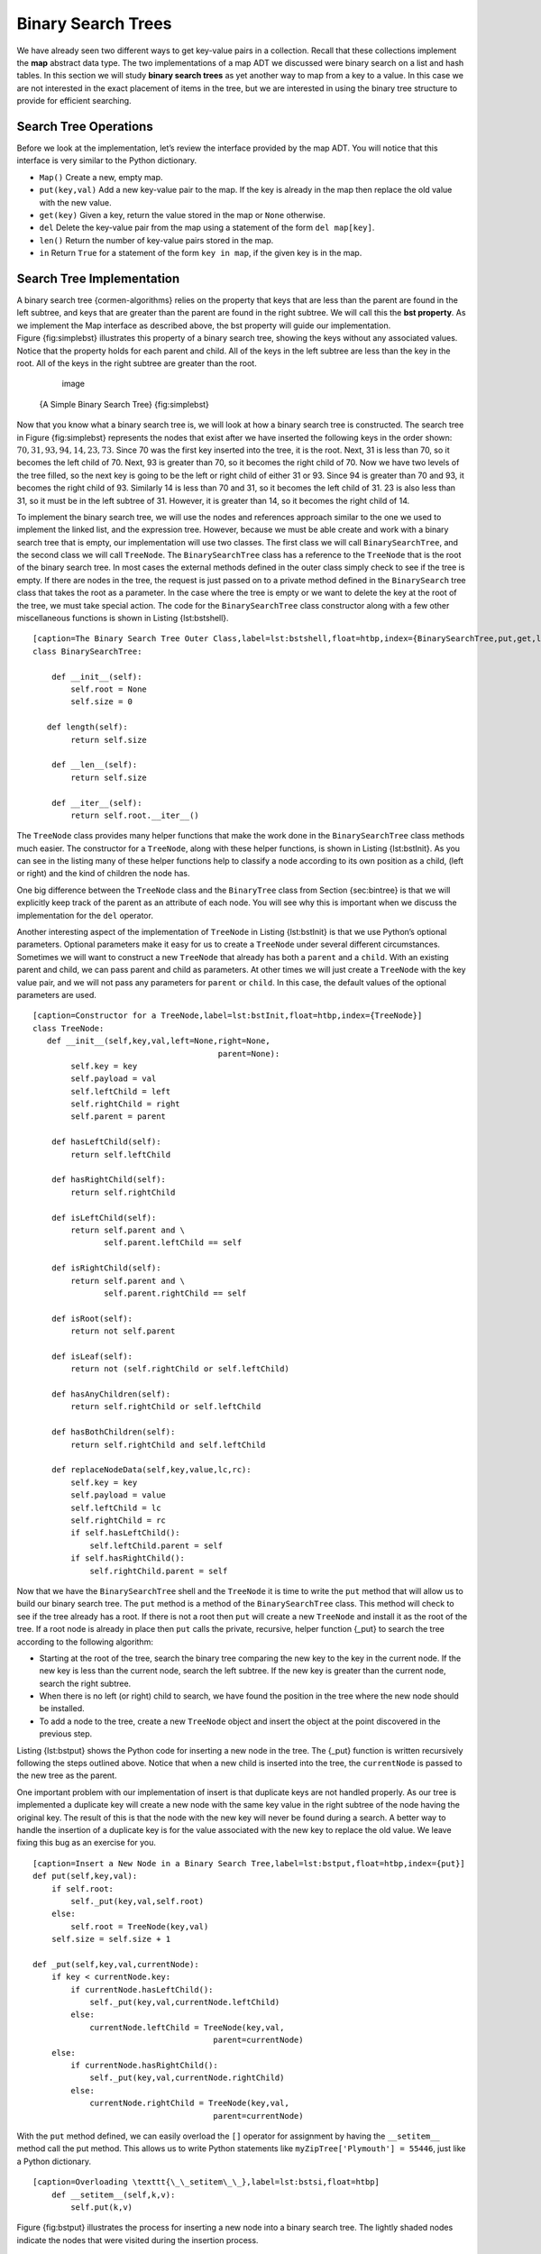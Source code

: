
Binary Search Trees
-------------------

We have already seen two different ways to get key-value pairs in a
collection. Recall that these collections implement the **map** abstract
data type. The two implementations of a map ADT we discussed were binary
search on a list and hash tables. In this section we will study **binary
search trees** as yet another way to map from a key to a value. In this
case we are not interested in the exact placement of items in the tree,
but we are interested in using the binary tree structure to provide for
efficient searching.

Search Tree Operations
~~~~~~~~~~~~~~~~~~~~~~

Before we look at the implementation, let’s review the interface
provided by the map ADT. You will notice that this interface is very
similar to the Python dictionary.

-  ``Map()`` Create a new, empty map.

-  ``put(key,val)`` Add a new key-value pair to the map. If the key is
   already in the map then replace the old value with the new value.

-  ``get(key)`` Given a key, return the value stored in the map or
   ``None`` otherwise.

-  ``del`` Delete the key-value pair from the map using a statement of
   the form ``del map[key]``.

-  ``len()`` Return the number of key-value pairs stored in the map.

-  ``in`` Return ``True`` for a statement of the form ``key in map``, if
   the given key is in the map.

Search Tree Implementation
~~~~~~~~~~~~~~~~~~~~~~~~~~

A binary search tree {cormen-algorithms} relies on the property that
keys that are less than the parent are found in the left subtree, and
keys that are greater than the parent are found in the right subtree. We
will call this the **bst property**. As we implement the Map interface
as described above, the bst property will guide our implementation.
Figure {fig:simplebst} illustrates this property of a binary search
tree, showing the keys without any associated values. Notice that the
property holds for each parent and child. All of the keys in the left
subtree are less than the key in the root. All of the keys in the right
subtree are greater than the root.

	.. figure:: Trees/simpleBST.png
	   :align: center
	   :alt: image

	   image

    {A Simple Binary Search Tree} {fig:simplebst}

Now that you know what a binary search tree is, we will look at how a
binary search tree is constructed. The search tree in
Figure {fig:simplebst} represents the nodes that exist after we have
inserted the following keys in the order shown:
:math:`70,31,93,94,14,23,73`. Since 70 was the first key inserted into
the tree, it is the root. Next, 31 is less than 70, so it becomes the
left child of 70. Next, 93 is greater than 70, so it becomes the right
child of 70. Now we have two levels of the tree filled, so the next key
is going to be the left or right child of either 31 or 93. Since 94 is
greater than 70 and 93, it becomes the right child of 93. Similarly 14
is less than 70 and 31, so it becomes the left child of 31. 23 is also
less than 31, so it must be in the left subtree of 31. However, it is
greater than 14, so it becomes the right child of 14.

To implement the binary search tree, we will use the nodes and
references approach similar to the one we used to implement the linked
list, and the expression tree. However, because we must be able create
and work with a binary search tree that is empty, our implementation
will use two classes. The first class we will call ``BinarySearchTree``,
and the second class we will call ``TreeNode``. The ``BinarySearchTree``
class has a reference to the ``TreeNode`` that is the root of the binary
search tree. In most cases the external methods defined in the outer
class simply check to see if the tree is empty. If there are nodes in
the tree, the request is just passed on to a private method defined in
the ``BinarySearch`` tree class that takes the root as a parameter. In
the case where the tree is empty or we want to delete the key at the
root of the tree, we must take special action. The code for the
``BinarySearchTree`` class constructor along with a few other
miscellaneous functions is shown in Listing {lst:bstshell}.

::

    [caption=The Binary Search Tree Outer Class,label=lst:bstshell,float=htbp,index={BinarySearchTree,put,get,lenth}]
    class BinarySearchTree:

	def __init__(self):
	    self.root = None
	    self.size = 0
	
       def length(self):
	    return self.size

	def __len__(self):
	    return self.size

	def __iter__(self):
	    return self.root.__iter__()

The ``TreeNode`` class provides many helper functions that make the work
done in the ``BinarySearchTree`` class methods much easier. The
constructor for a ``TreeNode``, along with these helper functions, is
shown in Listing {lst:bstInit}. As you can see in the listing many of
these helper functions help to classify a node according to its own
position as a child, (left or right) and the kind of children the node
has.

One big difference between the ``TreeNode`` class and the ``BinaryTree``
class from Section {sec:bintree} is that we will explicitly keep track
of the parent as an attribute of each node. You will see why this is
important when we discuss the implementation for the ``del`` operator.

Another interesting aspect of the implementation of ``TreeNode`` in
Listing {lst:bstInit} is that we use Python’s optional parameters.
Optional parameters make it easy for us to create a ``TreeNode`` under
several different circumstances. Sometimes we will want to construct a
new ``TreeNode`` that already has both a ``parent`` and a ``child``.
With an existing parent and child, we can pass parent and child as
parameters. At other times we will just create a ``TreeNode`` with the
key value pair, and we will not pass any parameters for ``parent`` or
``child``. In this case, the default values of the optional parameters
are used.

::

    [caption=Constructor for a TreeNode,label=lst:bstInit,float=htbp,index={TreeNode}]
    class TreeNode:
       def __init__(self,key,val,left=None,right=None,
					   parent=None):
	    self.key = key
	    self.payload = val
	    self.leftChild = left
	    self.rightChild = right
	    self.parent = parent

	def hasLeftChild(self):
	    return self.leftChild

	def hasRightChild(self):
	    return self.rightChild
	
	def isLeftChild(self):
	    return self.parent and \
		   self.parent.leftChild == self

	def isRightChild(self):
	    return self.parent and \
		   self.parent.rightChild == self

	def isRoot(self):
	    return not self.parent

	def isLeaf(self):
	    return not (self.rightChild or self.leftChild)

	def hasAnyChildren(self):
	    return self.rightChild or self.leftChild

	def hasBothChildren(self):
	    return self.rightChild and self.leftChild
	
	def replaceNodeData(self,key,value,lc,rc):
	    self.key = key
	    self.payload = value
	    self.leftChild = lc
	    self.rightChild = rc
	    if self.hasLeftChild():
		self.leftChild.parent = self
	    if self.hasRightChild():
		self.rightChild.parent = self

Now that we have the ``BinarySearchTree`` shell and the ``TreeNode`` it
is time to write the ``put`` method that will allow us to build our
binary search tree. The ``put`` method is a method of the
``BinarySearchTree`` class. This method will check to see if the tree
already has a root. If there is not a root then ``put`` will create a
new ``TreeNode`` and install it as the root of the tree. If a root node
is already in place then ``put`` calls the private, recursive, helper
function {\_put} to search the tree according to the following
algorithm:

-  Starting at the root of the tree, search the binary tree comparing
   the new key to the key in the current node. If the new key is less
   than the current node, search the left subtree. If the new key is
   greater than the current node, search the right subtree.

-  When there is no left (or right) child to search, we have found the
   position in the tree where the new node should be installed.

-  To add a node to the tree, create a new ``TreeNode`` object and
   insert the object at the point discovered in the previous step.

Listing {lst:bstput} shows the Python code for inserting a new node in
the tree. The {\_put} function is written recursively following the
steps outlined above. Notice that when a new child is inserted into the
tree, the ``currentNode`` is passed to the new tree as the parent.

One important problem with our implementation of insert is that
duplicate keys are not handled properly. As our tree is implemented a
duplicate key will create a new node with the same key value in the
right subtree of the node having the original key. The result of this is
that the node with the new key will never be found during a search. A
better way to handle the insertion of a duplicate key is for the value
associated with the new key to replace the old value. We leave fixing
this bug as an exercise for you.

::

    [caption=Insert a New Node in a Binary Search Tree,label=lst:bstput,float=htbp,index={put}]
    def put(self,key,val):
	if self.root:
	    self._put(key,val,self.root)
	else:
	    self.root = TreeNode(key,val)
	self.size = self.size + 1

    def _put(self,key,val,currentNode):
	if key < currentNode.key:
	    if currentNode.hasLeftChild():
		self._put(key,val,currentNode.leftChild)
	    else:
		currentNode.leftChild = TreeNode(key,val,
					  parent=currentNode)
	else:
	    if currentNode.hasRightChild():
		self._put(key,val,currentNode.rightChild)
	    else:
		currentNode.rightChild = TreeNode(key,val,
					  parent=currentNode)

With the ``put`` method defined, we can easily overload the ``[]``
operator for assignment by having the ``__setitem__`` method call the
put method. This allows us to write Python statements like
``myZipTree['Plymouth'] = 55446``, just like a Python dictionary.

::

    [caption=Overloading \texttt{\_\_setitem\_\_},label=lst:bstsi,float=htbp]
	def __setitem__(self,k,v):
	    self.put(k,v)

Figure {fig:bstput} illustrates the process for inserting a new node
into a binary search tree. The lightly shaded nodes indicate the nodes
that were visited during the insertion process.

	.. figure:: Trees/bstput.png
	   :align: center
	   :alt: image

	   image

    {Inserting a Node with Key = 19} {fig:bstput}

Once the tree is constructed, the next task is to implement the
retrieval of a value for a given key. The ``get`` method is even easier
than the ``put`` method because it simply searches the tree recursively
until it gets to a non-matching leaf node or finds a matching key. When
a matching key is found, the value stored in the payload of the node is
returned.

Listing {lst:bstget} shows the code for ``get``, {\_get} and
{\_\_getitem\_\_}. The search code in the {\_get} method uses the same
logic for choosing the left or right child as the {\_put} method. Notice
that the {\_get} method returns a ``TreeNode`` to ``get``, this allows
{\_get} to be used as a flexible helper method for other
``BinarySearchTree`` methods that may need to make use of other data
from the ``TreeNode`` besides the payload.

By implementing the {\_\_getitem\_\_} method we can write a Python
statement that looks just like we are accessing a dictionary, when in
fact we are using a binary search tree, for example
``z = myZipTree['Fargo']}.  As you can see from
Listing~\ref``lst:bstget} all the {\_\_getitem\_\_} method does is call
``get``.

::

    [caption=Find the Value Stored with a Key,label=lst:bstget,float=htbp,index={get}]
    def get(self,key):
	if self.root:
	    res = self._get(key,self.root)
	    if res:
		return res.payload
	    else:
		return None
	else:
	    return None

    def _get(self,key,currentNode):
	if not currentNode:
	    return None
	elif currentNode.key == key:
	    return currentNode
	elif key < currentNode.key:
	    return self._get(key,currentNode.leftChild)
	else:
	    return self._get(key,currentNode.rightChild)

    def __getitem__(self,key):
	return self.get(key) 

Using ``get``, we can implement the ``in`` operation by writing a
{\_\_contains\_\_} method for the ``BinarySearchTree``. The
{\_\_contains\_\_} method will simply call ``get`` and return ``True``
if ``get`` returns a value, or ``False`` if it returns ``None``. The
code for {\_\_contains\_\_} is in Listing {lst:bsthaskey}.

::

    [caption=Testing Whether a Key is in a Tree,label=lst:bsthaskey,float=htbp,index={\_\_contains\_\_}]
    def __contains__(self,key):
	if self._get(key,self.root):
	    return True
	else:
	    return False

Recall that ``__contains__`` overloads the ``in`` operator and allows us
to write statements such as:

::

    [frame=none,numbers=none]
	if 'Northfield' in myZipTree:
	    print("oom ya ya")

Finally, we turn our attention to the most challenging method in the
binary search tree, the deletion of a key. The first task is to find the
node to delete by searching the tree. If the tree has more than one node
we search using the {\_get} method to find the ``TreeNode`` that needs
to be removed. If the tree only has a single node, that means we are
removing the root of the tree, but we still must check to make sure the
key of the root matches the key that is to be deleted. In either case if
the key is not found the ``del`` operator raises an error.

::

    [float=htb,caption=The \texttt{delete} method,label=lst:delkey,index={\_\_delitem\_\_,del}]
    def delete(self,key):
      if self.size > 1:
	  nodeToRemove = self._get(key,self.root)
	  if nodeToRemove:
	      self.remove(nodeToRemove)
	      self.size = self.size-1
	  else:
	      raise KeyError('Error, key not in tree')
      elif self.size == 1 and self.root.key == key:
	  self.root = None
	  self.size = self.size - 1
      else:
	  raise KeyError('Error, key not in tree')

    def __delitem__(self,key):
	self.delete(key)

Once we’ve found the node containing the key we want to delete, there
are three cases that we must consider:

#. The node to be deleted has no children (see Figure {fig:bstdel1}).

#. The node to be deleted has only one child (see Figure {fig:bstdel2}).

#. The node to be deleted has two children (see Figure {fig:bstdel3}).

The first case is straightforward. If the current node has no children
all we need to do is delete the node and remove the reference to this
node in the parent. The code for this case is shown in
Listing {lst:bstdel1}.

::

    [caption=Case 1: Deleting a Node with No Children,label=lst:bstdel1,float=htbp]
    if currentNode.isLeaf():
	if currentNode == currentNode.parent.leftChild:
	    currentNode.parent.leftChild = None
	else:
	    currentNode.parent.rightChild = None

	.. figure:: Trees/bstdel1
	   :align: center
	   :alt: image

	   image

    {Deleting Node 16, a Node without Children} {fig:bstdel1}

The second case is only slightly more complicated. If a node has only a
single child, then we can simply promote the child to take the place of
its parent. The code for this case is shown in Listing {lst:bstdel2}. As
you look at this code you will see that there are six cases to consider.
Since the cases are symmetric with respect to either having a left or
right child we will just discuss the case where the current node has a
left child. The decision proceeds as follows:

#. If the current node is a left child then we only need to update the
   parent reference of the left child to point to the parent of the
   current node, and then update the left child reference of the parent
   to point to the current node’s left child.

#. If the current node is a right child then we only need to update the
   parent reference of the right child to point to the parent of the
   current node, and then update the right child reference of the parent
   to point to the current node’s right child.

#. If the current node has no parent, it must be the root. In this case
   we will just replace the ``key``, ``payload``, ``leftChild``, and
   ``rightChild`` data by calling the ``replaceNodeData`` method on the
   root.

::

    [caption=Case 2: Deleting a Node with One Child,label=lst:bstdel2,float=htbp,basicstyle=\footnotesize]
    else: # this node has one child
      if currentNode.hasLeftChild():
	  if currentNode.isLeftChild():
	      currentNode.leftChild.parent = currentNode.parent
	      currentNode.parent.leftChild = currentNode.leftChild
	  elif currentNode.isRightChild():
	      currentNode.leftChild.parent = currentNode.parent
	      currentNode.parent.rightChild = currentNode.leftChild
	  else:
	      currentNode.replaceNodeData(currentNode.leftChild.key,
				 currentNode.leftChild.payload,
				 currentNode.leftChild.leftChild,
				 currentNode.leftChild.rightChild)
      else:
	  if currentNode.isLeftChild():
	      currentNode.rightChild.parent = currentNode.parent
	      currentNode.parent.leftChild = currentNode.rightChild
	  elif currentNode.isRightChild():
	      currentNode.rightChild.parent = currentNode.parent
	      currentNode.parent.rightChild = currentNode.rightChild
	  else:
	      currentNode.replaceNodeData(currentNode.rightChild.key,
				 currentNode.rightChild.payload,
				 currentNode.rightChild.leftChild,
				 currentNode.rightChild.rightChild)

	.. figure:: Trees/bstdel2
	   :align: center
	   :alt: image

	   image

    {Deleting Node 25, a Node That Has a Single Child} {fig:bstdel2}

The third case is the most difficult case to handle. If a node has two
children, then it is unlikely that we can simply promote one of them to
take the node’s place. We can, however, search the tree for a node that
can be used to replace the one scheduled for deletion. What we need is a
node that will preserve the binary search tree relationships for both of
the existing left and right subtrees. The node that will do this is the
node that has the next-largest key in the tree. We call this node the
**successor**, and we will look at a way to find the successor shortly.
The successor is guaranteed to have no more than one child, so we know
how to remove it using the two cases for deletion that we have already
implemented. Once the successor has been removed, we simply put it in
the tree in place of the node to be deleted.

	.. figure:: Trees/bstdel3.png
	   :align: center
	   :alt: image

	   image

    {Deleting Node 5, a Node with Two Children} {fig:bstdel3}

The code to handle the third case is shown in Listing {lst:bstdel3}.
Notice that we make use of the helper methods ``findSuccessor`` and
``findMin`` to find the successor. To remove the successor, we make use
of the method ``spliceOut``. The reason we use ``spliceOut`` is that it
goes directly to the node we want to splice out and makes the right
changes. We could call ``delete`` recursively, but then we would waste
time re-searching for the key node. The code for the helper function
``spliceOut`` is shown in Listing {lst:bstso}.

::

    [caption=Case 3: Delete a Node with Two Children,label=lst:bstdel3,float=htbp]
    elif currentNode.hasBothChildren(): #interior
	succ = currentNode.findSuccessor()
	succ.spliceOut()
	currentNode.key = succ.key
	currentNode.payload = succ.payload

The code to find the successor is shown in Listing {lst:bstfs} and as
you can see is a method of the ``TreeNode`` class. This code makes use
of the same properties of binary search trees that cause an inorder
traversal to print out the nodes in the tree from smallest to largest.
There are three cases to consider when looking for the successor:

#. If the node has a right child, then the successor is the smallest key
   in the right subtree.

#. If the node has no right child and is the left child of its parent,
   then the parent is the successor.

#. If the node is the right child of its parent, and itself has no right
   child, then the successor to this node is the successor of its
   parent, excluding this node.

The first condition is the only one that matters for us when deleting a
node from a binary search tree. However, the ``findSuccessor`` method
has other uses that we will explore in the exercises at the end of this
chapter.

The ``findMin`` method is called to find the minimum key in a subtree.
You should convince yourself that the minimum valued key in any binary
search tree is the leftmost child of the tree. Therefore the ``findMin``
method simply follows the ``leftChild`` references in each node of the
subtree until it reaches a node that does not have a left child. The
complete listing for ``delete`` is given in Listing {lst:bstdelk}.

::

    [caption=Finding the Successor,label=lst:bstfs,float=h!tbp,index={findSuccessor,findMin}]
    def findSuccessor(self):
	succ = None
	if self.hasRightChild():
	    succ = self.rightChild.findMin()
	else:
	    if self.parent:
		if self.isLeftChild():
		    succ = self.parent
		else:
		    self.parent.rightChild = None
		    succ = self.parent.findSuccessor()
		    self.parent.rightChild = self
	return succ

    def findMin(self):
	current = self
	while current.hasLeftChild():
	    current = current.leftChild
	return current

::

    [caption=Helper Method to Splice Out a Node,label=lst:bstso,float=htbp]
    def spliceOut(self):
	if self.isLeaf():
	    if self.isLeftChild():
		self.parent.leftChild = None
	    else:
		self.parent.rightChild = None
	elif self.hasAnyChildren():
	    if self.hasLeftChild():
		if self.isLeftChild():
		    self.parent.leftChild = self.leftChild
		else:
		    self.parent.rightChild = self.leftChild
		self.leftChild.parent = self.parent
	    else:
		if self.isLeftChild():
		    self.parent.leftChild = self.rightChild
		else:
		    self.parent.rightChild = self.rightChild
		self.rightChild.parent = self.parent

::

    [caption=Code for Deleting a Key,label=lst:bstdelk,float=htbp,index={delete},basicstyle=\footnotesize]

    def remove(self,currentNode):
      if currentNode.isLeaf(): #leaf
	if currentNode == currentNode.parent.leftChild:
	    currentNode.parent.leftChild = None
	else:
	    currentNode.parent.rightChild = None
      elif currentNode.hasBothChildren(): #interior
	succ = currentNode.findSuccessor()
	succ.spliceOut()
	currentNode.key = succ.key
	currentNode.payload = succ.payload

      else: # this node has one child
	if currentNode.hasLeftChild():
	  if currentNode.isLeftChild():
	      currentNode.leftChild.parent = currentNode.parent
	      currentNode.parent.leftChild = currentNode.leftChild
	  elif currentNode.isRightChild():
	      currentNode.leftChild.parent = currentNode.parent
	      currentNode.parent.rightChild = currentNode.leftChild
	  else:
	      currentNode.replaceNodeData(currentNode.leftChild.key,
				 currentNode.leftChild.payload,
				 currentNode.leftChild.leftChild,
				 currentNode.leftChild.rightChild)

	else:
	  if currentNode.isLeftChild():
	      currentNode.rightChild.parent = currentNode.parent
	      currentNode.parent.leftChild = currentNode.rightChild
	  elif currentNode.isRightChild():
	      currentNode.rightChild.parent = currentNode.parent
	      currentNode.parent.rightChild = currentNode.rightChild
	  else:
	      currentNode.replaceNodeData(currentNode.rightChild.key,
				 currentNode.rightChild.payload,
				 currentNode.rightChild.leftChild,
				 currentNode.rightChild.rightChild)

We need to look at one last interface method for the binary search tree.
Suppose that we would like to simply iterate over all the keys in the
tree in order. This is definitely something we have done with
dictionaries, so why not trees? You already know how to traverse a
binary tree in order, using the ``inorder`` traversal algorithm.
However, writing an iterator requires a bit more work, since an iterator
should return only one node each time the iterator is called.

Python provides us with a very powerful function to use when creating an
iterator. The function is called ``yield``. ``yield`` is similar to
``return`` in that it returns a value to the caller. However, ``yield``
also takes the additional step of freezing the state of the function so
that the next time the function is called it continues executing from
the exact point it left off earlier. Functions that create objects that
can be iterated are called generator functions.

The code for an ``inorder`` iterator of a binary tree is shown in
Listing {lst:inyield}. Look at this code carefully; at first glance you
might think that the code is not recursive. However, remember that
``__iter__`` overrides the ``for x in`` operation for iteration, so it
really is recursive! Because it is recursive over ``TreeNode`` instances
the ``__iter__`` method is defined in the ``TreeNode`` class.

::

    [caption=An Iterator for a Binary Search Tree,label=lst:inyield,float=htbp]
    def __iter__(self):
       if self:
	    if self.hasLeftChild():
		for elem in self.leftChiLd:
		    yield elem
	    yield self.key
	    if self.hasRightChild():
		for elem in self.rightChild:
		    yield elem

At this point you may want to download the entire file containing the
full version of the ``BinarySearchTree`` and ``TreeNode`` classes. You
can find this file (bst.py) on the support web site for this book at
``www.pythonworks.org``.

Search Tree Analysis
~~~~~~~~~~~~~~~~~~~~

{sec:stanal}

With the implementation of a binary search tree now complete, we will do
a quick analysis of the methods we have implemented. Let’s first look at
the ``put`` method. The limiting factor on its performance is the height
of the binary tree. Recall from section {sec:treevocab} that the height
of a tree is the number of edges between the root and the deepest leaf
node. The height is the limiting factor because when we are searching
for the appropriate place to insert a node into the tree, we will need
to do at most one comparison at each level of the tree.

What is the height of a binary tree likely to be? The answer to this
question depends on how the keys are added to the tree. If the keys are
added in a random order, the height of the tree is going to be around
:math:`\log_2{n}` where :math:`n` is the number of nodes in the
tree. This is because if the keys are randomly distributed, about half
of them will be less than the root and half will be greater than the
root. Remember that in a binary tree there is one node at the root, two
nodes in the next level, and four at the next. The number of nodes at
any particular level is :math:`2^d` where :math:`d` is the depth of
the level. The total number of nodes in a perfectly balanced binary tree
is :math:`2^{h+1}-1`, where :math:`h` represents the height of the
tree.

A perfectly balanced tree has the same number of nodes in the left
subtree as the right subtree. In a balanced binary tree, the worst-case
performance of ``put`` is :math:`O(\log_2{n})`, where :math:`n` is
the number of nodes in the tree. Notice that this is the inverse
relationship to the calculation in the previous paragraph. So
:math:`\log_2{n}` gives us the height of the tree, and represents the
maximum number of comparisons that ``put`` will need to do as it
searches for the proper place to insert a new node.

Unfortunately it is possible to construct a search tree that has height
:math:`n` simply by inserting the keys in sorted order! An example of
such a tree is shown in Figure {fig:skewedTree}. In this case the
performance of the ``put`` method is :math:`O(n)`.


Now that you understand that the performance of
the ``put`` method is limited by the height of the tree, you can
probably guess that other methods, ``get, in,`` and ``del``, are limited
as well. Since ``get`` searches the tree to find the key, in the worst
case the tree is searched all the way to the bottom and no key is found.
At first glance ``del`` might seem more complicated, since it may need
to search for the successor before the deletion operation can complete.
But remember that the worst-case scenario to find the successor is also
just the height of the tree which means that you would simply double the
work. Since doubling is a constant factor it does not change worst case
analysis of :math:`O(n)` for an unbalanced tree.


